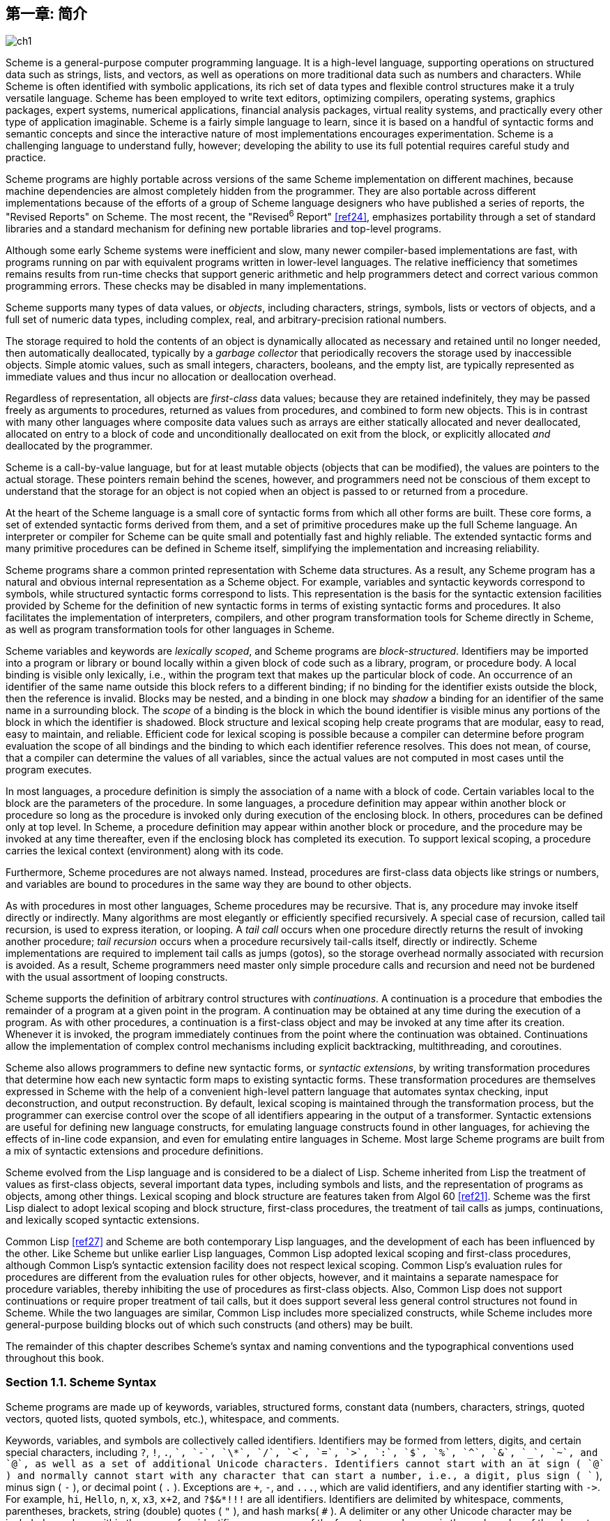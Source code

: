 [#chp_1]
== 第一章: 简介

image::images/ch1.png[]

Scheme is a general-purpose computer programming language. It is a high-level language, supporting operations on structured data such as strings, lists, and vectors, as well as operations on more traditional data such as numbers and characters. While Scheme is often identified with symbolic applications, its rich set of data types and flexible control structures make it a truly versatile language. Scheme has been employed to write text editors, optimizing compilers, operating systems, graphics packages, expert systems, numerical applications, financial analysis packages, virtual reality systems, and practically every other type of application imaginable. Scheme is a fairly simple language to learn, since it is based on a handful of syntactic forms and semantic concepts and since the interactive nature of most implementations encourages experimentation. Scheme is a challenging language to understand fully, however; developing the ability to use its full potential requires careful study and practice.

Scheme programs are highly portable across versions of the same Scheme implementation on different machines, because machine dependencies are almost completely hidden from the programmer. They are also portable across different implementations because of the efforts of a group of Scheme language designers who have published a series of reports, the "Revised Reports" on Scheme. The most recent, the "Revised^6^ Report" <<ref24>>, emphasizes portability through a set of standard libraries and a standard mechanism for defining new portable libraries and top-level programs.

Although some early Scheme systems were inefficient and slow, many newer compiler-based implementations are fast, with programs running on par with equivalent programs written in lower-level languages. The relative inefficiency that sometimes remains results from run-time checks that support generic arithmetic and help programmers detect and correct various common programming errors. These checks may be disabled in many implementations.

Scheme supports many types of data values, or _objects_, including characters, strings, symbols, lists or vectors of objects, and a full set of numeric data types, including complex, real, and arbitrary-precision rational numbers.

The storage required to hold the contents of an object is dynamically allocated as necessary and retained until no longer needed, then automatically deallocated, typically by a _garbage collector_ that periodically recovers the storage used by inaccessible objects. Simple atomic values, such as small integers, characters, booleans, and the empty list, are typically represented as immediate values and thus incur no allocation or deallocation overhead.

Regardless of representation, all objects are _first-class_ data values; because they are retained indefinitely, they may be passed freely as arguments to procedures, returned as values from procedures, and combined to form new objects. This is in contrast with many other languages where composite data values such as arrays are either statically allocated and never deallocated, allocated on entry to a block of code and unconditionally deallocated on exit from the block, or explicitly allocated _and_ deallocated by the programmer.

Scheme is a call-by-value language, but for at least mutable objects (objects that can be modified), the values are pointers to the actual storage. These pointers remain behind the scenes, however, and programmers need not be conscious of them except to understand that the storage for an object is not copied when an object is passed to or returned from a procedure.

[#intro:s6]
At the heart of the Scheme language is a small core of syntactic forms from which all other forms are built. These core forms, a set of extended syntactic forms derived from them, and a set of primitive procedures make up the full Scheme language. An interpreter or compiler for Scheme can be quite small and potentially fast and highly reliable. The extended syntactic forms and many primitive procedures can be defined in Scheme itself, simplifying the implementation and increasing reliability.

Scheme programs share a common printed representation with Scheme data structures. As a result, any Scheme program has a natural and obvious internal representation as a Scheme object. For example, variables and syntactic keywords correspond to symbols, while structured syntactic forms correspond to lists. This representation is the basis for the syntactic extension facilities provided by Scheme for the definition of new syntactic forms in terms of existing syntactic forms and procedures. It also facilitates the implementation of interpreters, compilers, and other program transformation tools for Scheme directly in Scheme, as well as program transformation tools for other languages in Scheme.

Scheme variables and keywords are _lexically scoped_, and Scheme programs are _block-structured_. Identifiers may be imported into a program or library or bound locally within a given block of code such as a library, program, or procedure body. A local binding is visible only lexically, i.e., within the program text that makes up the particular block of code. An occurrence of an identifier of the same name outside this block refers to a different binding; if no binding for the identifier exists outside the block, then the reference is invalid. Blocks may be nested, and a binding in one block may _shadow_ a binding for an identifier of the same name in a surrounding block. The _scope_ of a binding is the block in which the bound identifier is visible minus any portions of the block in which the identifier is shadowed. Block structure and lexical scoping help create programs that are modular, easy to read, easy to maintain, and reliable. Efficient code for lexical scoping is possible because a compiler can determine before program evaluation the scope of all bindings and the binding to which each identifier reference resolves. This does not mean, of course, that a compiler can determine the values of all variables, since the actual values are not computed in most cases until the program executes.

In most languages, a procedure definition is simply the association of a name with a block of code. Certain variables local to the block are the parameters of the procedure. In some languages, a procedure definition may appear within another block or procedure so long as the procedure is invoked only during execution of the enclosing block. In others, procedures can be defined only at top level. In Scheme, a procedure definition may appear within another block or procedure, and the procedure may be invoked at any time thereafter, even if the enclosing block has completed its execution. To support lexical scoping, a procedure carries the lexical context (environment) along with its code.

Furthermore, Scheme procedures are not always named. Instead, procedures are first-class data objects like strings or numbers, and variables are bound to procedures in the same way they are bound to other objects.

As with procedures in most other languages, Scheme procedures may be recursive. That is, any procedure may invoke itself directly or indirectly. Many algorithms are most elegantly or efficiently specified recursively. A special case of recursion, called tail recursion, is used to express iteration, or looping. A _tail call_ occurs when one procedure directly returns the result of invoking another procedure; _tail recursion_ occurs when a procedure recursively tail-calls itself, directly or indirectly. Scheme implementations are required to implement tail calls as jumps (gotos), so the storage overhead normally associated with recursion is avoided. As a result, Scheme programmers need master only simple procedure calls and recursion and need not be burdened with the usual assortment of looping constructs.

Scheme supports the definition of arbitrary control structures with _continuations_. A continuation is a procedure that embodies the remainder of a program at a given point in the program. A continuation may be obtained at any time during the execution of a program. As with other procedures, a continuation is a first-class object and may be invoked at any time after its creation. Whenever it is invoked, the program immediately continues from the point where the continuation was obtained. Continuations allow the implementation of complex control mechanisms including explicit backtracking, multithreading, and coroutines.

[#intro:s25]
Scheme also allows programmers to define new syntactic forms, or _syntactic extensions_, by writing transformation procedures that determine how each new syntactic form maps to existing syntactic forms. These transformation procedures are themselves expressed in Scheme with the help of a convenient high-level pattern language that automates syntax checking, input deconstruction, and output reconstruction. By default, lexical scoping is maintained through the transformation process, but the programmer can exercise control over the scope of all identifiers appearing in the output of a transformer. Syntactic extensions are useful for defining new language constructs, for emulating language constructs found in other languages, for achieving the effects of in-line code expansion, and even for emulating entire languages in Scheme. Most large Scheme programs are built from a mix of syntactic extensions and procedure definitions.

Scheme evolved from the Lisp language and is considered to be a dialect of Lisp. Scheme inherited from Lisp the treatment of values as first-class objects, several important data types, including symbols and lists, and the representation of programs as objects, among other things. Lexical scoping and block structure are features taken from Algol 60 <<ref21>>. Scheme was the first Lisp dialect to adopt lexical scoping and block structure, first-class procedures, the treatment of tail calls as jumps, continuations, and lexically scoped syntactic extensions.

[#intro:s28]
Common Lisp <<ref27>> and Scheme are both contemporary Lisp languages, and the development of each has been influenced by the other. Like Scheme but unlike earlier Lisp languages, Common Lisp adopted lexical scoping and first-class procedures, although Common Lisp's syntactic extension facility does not respect lexical scoping. Common Lisp's evaluation rules for procedures are different from the evaluation rules for other objects, however, and it maintains a separate namespace for procedure variables, thereby inhibiting the use of procedures as first-class objects. Also, Common Lisp does not support continuations or require proper treatment of tail calls, but it does support several less general control structures not found in Scheme. While the two languages are similar, Common Lisp includes more specialized constructs, while Scheme includes more general-purpose building blocks out of which such constructs (and others) may be built.

The remainder of this chapter describes Scheme's syntax and naming conventions and the typographical conventions used throughout this book.

=== Section 1.1. Scheme Syntax [[section_1.1.]]

Scheme programs are made up of keywords, variables, structured forms, constant data (numbers, characters, strings, quoted vectors, quoted lists, quoted symbols, etc.), whitespace, and comments.

Keywords, variables, and symbols are collectively called identifiers. Identifiers may be formed from letters, digits, and certain special characters, including `?`, `!`, `.`, `+`, `-`, `\*`, `/`, `<`, `=`, `>`, `:`, `$`, `%`, `^`, `&`, `_`, `~`, and `@`, as well as a set of additional Unicode characters. Identifiers cannot start with an at sign ( `@` ) and normally cannot start with any character that can start a number, i.e., a digit, plus sign ( `+` ), minus sign ( `-` ), or decimal point ( `.` ). Exceptions are `+`, `-`, and `\...`, which are valid identifiers, and any identifier starting with `\->`. For example, `hi`, `Hello`, `n`, `x`, `x3`, `x+2`, and `?$&*!!!` are all identifiers. Identifiers are delimited by whitespace, comments, parentheses, brackets, string (double) quotes ( `"` ), and hash marks( `#` ). A delimiter or any other Unicode character may be included anywhere within the name of an identifier as an escape of the form `\x__sv__;`, where `__sv__` is the scalar value of the character in hexadecimal notation.

There is no inherent limit on the length of a Scheme identifier; programmers may use as many characters as necessary. Long identifiers are no substitute for comments, however, and frequent use of long identifiers can make a program difficult to format and consequently difficult to read. A good rule is to use short identifiers when the scope of the identifier is small and longer identifiers when the scope is larger.

Identifiers may be written in any mix of upper- and lower-case letters, and case is significant, i.e., two identifiers are different even if they differ only in case. For example, `abcde`, `Abcde`, `AbCdE`, and `ABCDE` all refer to different identifiers. This is a change from previous versions of the Revised Report.

Structured forms and list constants are enclosed within parentheses, e.g., `(a b c)` or `(* (- x 2) y)`. The empty list is written `()`. Matched sets of brackets ( `[` `]` ) may be used in place of parentheses and are often used to set off the subexpressions of certain standard syntactic forms for readability, as shown in examples throughout this book. Vectors are written similarly to lists, except that they are preceded by `\#(` and terminated by `)`, e.g., `#(this is a vector of symbols)`. Bytevectors are written as sequences of unsigned byte values (exact integers in the range 0 through 255) bracketed by `#vu8(` and `)`, e.g., `#vu8(3 250 45 73)`.

Strings are enclosed in double quotation marks, e.g., `"I am a string"`. Characters are preceded by `\#\`, e.g., `#\a`. Case is important within character and string constants, as within identifiers. Numbers may be written as integers, e.g., -123, as ratios, e.g., 1/2, in floating-point or scientific notation, e.g., 1.3 or 1e23, or as complex numbers in rectangular or polar notation, e.g., 1.3-2.7i or -1.2@73. Case is not important in the syntax of a number. The boolean values representing _true_ and _false_ are written `#t` and `#f`. Scheme conditional expressions actually treat `#f` as false and all other objects as true, so `3`, `0`, `()`, `"false"`, and `nil` all count as true.

Details of the syntax for each type of constant data are given in the individual sections of <<chp_6,Chapter 6>> and in the formal syntax of Scheme starting on page <<formal_syntax,455>>.

Scheme expressions may span several lines, and no explicit terminator is required. Since the number of whitespace characters (spaces and newlines) between expressions is not significant, Scheme programs should be indented to show the structure of the code in a way that makes the code as readable as possible. Comments may appear on any line of a Scheme program, between a semicolon ( `;` ) and the end of the line. Comments explaining a particular Scheme expression are normally placed at the same indentation level as the expression, on the line before the expression. Comments explaining a procedure or group of procedures are normally placed before the procedures, without indentation. Multiple comment characters are often used to set off the latter kind of comment, e.g., `++;;;++ The following procedures \...`.

Two other forms of comments are supported: block comments and datum comments. Block comments are delimited by `\#|` and `|#` pairs, and may be nested. A datum comment consists of a `\#;` prefix and the datum (printed data value) that follows it. Datum comments are typically used to comment out individual definitions or expressions. For example, `(three #;(not four) element list)` is just what it says. Datum comments may also be nested, though `#;#;(a)(b)` has the somewhat nonobvious effect of commenting out both `(a)` and `(b)`.

Some Scheme values, such as procedures and ports, do not have standard printed representations and can thus never appear as a constant in the printed syntax of a program. This book uses the notation `\#<__description__>` when showing the output of an operation that returns such a value, e.g., `#<procedure>` or `#<port>`.

=== Section 1.2. Scheme Naming Conventions [[section_1.2.]]

Scheme's naming conventions are designed to provide a high degree of regularity. The following is a list of these naming conventions:

- Predicate names end in a question mark ( `?` ). Predicates are procedures that return a true or false answer, such as `eq?`, `zero?`, and `string=?`. The common numeric comparators `=`, `<`, `>`, `\<=`, and `>=` are exceptions to this naming convention.

- Type predicates, such as `pair?`, are created from the name of the type, in this case `pair`, and the question mark.

- The names of most character, string, and vector procedures start with the prefix `char-`, `string-`, and `vector-`, e.g., `string-append`. (The names of some list procedures start with `list-`, but most do not.)

- The names of procedures that convert an object of one type into an object of another type are written as `__type~1~__\->__type~2~__`, e.g., `vector\->list`.

- The names of procedures and syntactic forms that cause side effects end with an exclamation point ( `!` ). These include `set!` and `vector-set!`. Procedures that perform input or output technically cause side effects, but their names are exceptions to this rule.

Programmers should employ these same conventions in their own code whenever possible.

=== Section 1.3. Typographical and Notational Conventions [[section_1.3.]]

A standard procedure or syntactic form whose sole purpose is to perform some side effect is said to return _unspecified_. This means that an implementation is free to return any number of values, each of which can be any Scheme object, as the value of the procedure or syntactic form. Do not count on these values being the same across implementations, the same across versions of the same implementation, or even the same across two uses of the procedure or syntactic form. Some Scheme systems routinely use a special object to represent unspecified values. Printing of this object is often suppressed by interactive Scheme systems, so that the values of expressions returning unspecified values are not printed.

[#intro:s54]
While most standard procedures return a single value, the language supports procedures that return zero, one, more than one, or even a variable number of values via the mechanisms described in <<section_5.8.,Section 5.8>>. Some standard expressions can evaluate to multiple values if one of their subexpressions evaluates to multiple values, e.g., by calling a procedure that returns multiple values. When this situation can occur, an expression is said to return "the values" rather than simply "the value" of its subexpression. Similarly, a standard procedure that returns the values resulting from a call to a procedure argument is said to return the values returned by the procedure argument.

[#intro:s55]
This book uses the words "must" and "should" to describe program requirements, such as the requirement to provide an index that is less than the length of the vector in a call to `vector-ref`. If the word "must" is used, it means that the requirement is enforced by the implementation, i.e., an exception is raised, usually with condition type `&assertion`. If the word "should" is used, an exception may or may not be raised, and if not, the behavior of the program is undefined.

[#intro:s56]
The phrase "syntax violation" is used to describe a situation in which a program is malformed. Syntax violations are detected prior to program execution. When a syntax violation is detected, an exception of type `&syntax` is raised and the program is not executed.

The typographical conventions used in this book are straightforward. All Scheme objects are printed in a `typewriter` typeface, just as they are to be typed at the keyboard. This includes syntactic keywords, variables, constant objects, Scheme expressions, and example programs. An _italic_ typeface is used to set off syntax variables in the descriptions of syntactic forms and arguments in the descriptions of procedures. Italics are also used to set off technical terms the first time they appear. In general, names of syntactic forms and procedures are never capitalized, even at the beginning of a sentence. The same is true for syntax variables written in italics.

In the description of a syntactic form or procedure, one or more prototype patterns show the syntactic form or forms or the correct number or numbers of arguments for an application of the procedure. The keyword or procedure name is given in typewriter font, as are parentheses. The remaining pieces of the syntax or arguments are shown in italics, using a name that implies the type of expression or argument expected by the syntactic form or procedure. Ellipses are used to specify zero or more occurrences of a subexpression or argument. For example, `(or _expr_ \...)` describes the `or` syntactic form, which has zero or more subexpressions, and `(member _obj_ _list_)` describes the `member` procedure, which expects two arguments, an object and a list.

A syntax violation occurs if the structure of a syntactic form does not match its prototype. Similarly, an exception with condition type `&assertion` is raised if the number of arguments passed to a standard procedure does not match what it is specified to receive. An exception with condition type `&assertion` is also raised if a standard procedure receives an argument whose type is not the type implied by its name or does not meet other criteria given in the description of the procedure. For example, the prototype for `vector-set!` is

[source,scheme,subs="quotes"]
----
(vector-set! _vector_ _n_ _obj_)
----

and the description says that `_n_` must be an exact nonnegative integer strictly less than the length of `_vector_`. Thus, `vector-set!` must receive three arguments, the first of which must be a vector, the second of which must be an exact nonnegative integer less than the length of the vector, and the third of which may be any Scheme value. Otherwise, an exception with condition type `&assertion` is raised.

In most cases, the type of argument required is obvious, as with `_vector_`, `_obj_`, or `_binary-input-port_`. In others, primarily within the descriptions of numeric routines, abbreviations are used, such as `_int_` for integer, `_exint_` for exact integer, and `_fx_` for fixnum. These abbreviations are explained at the start of the sections containing the affected entries.
